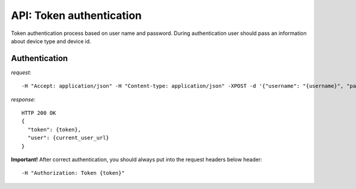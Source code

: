 API: Token authentication
=========================
Token authentication process based on user name and password. During authentication user should pass an information
about device type and device id.

**Authentication**
------------------

*request*:
::

    -H "Accept: application/json" -H "Content-type: application/json" -XPOST -d '{"username": "{username}", "password": "{password}", "device_type": "android", "device_id": "14234-1234123-23423"}' http://ctf.host/token/

*response*:
::

    HTTP 200 OK
    {
      "token": {token},
      "user": {current_user_url}
    }

**Important!**
After correct authentication, you should always put into the request headers below header:
::

    -H "Authorization: Token {token}"

